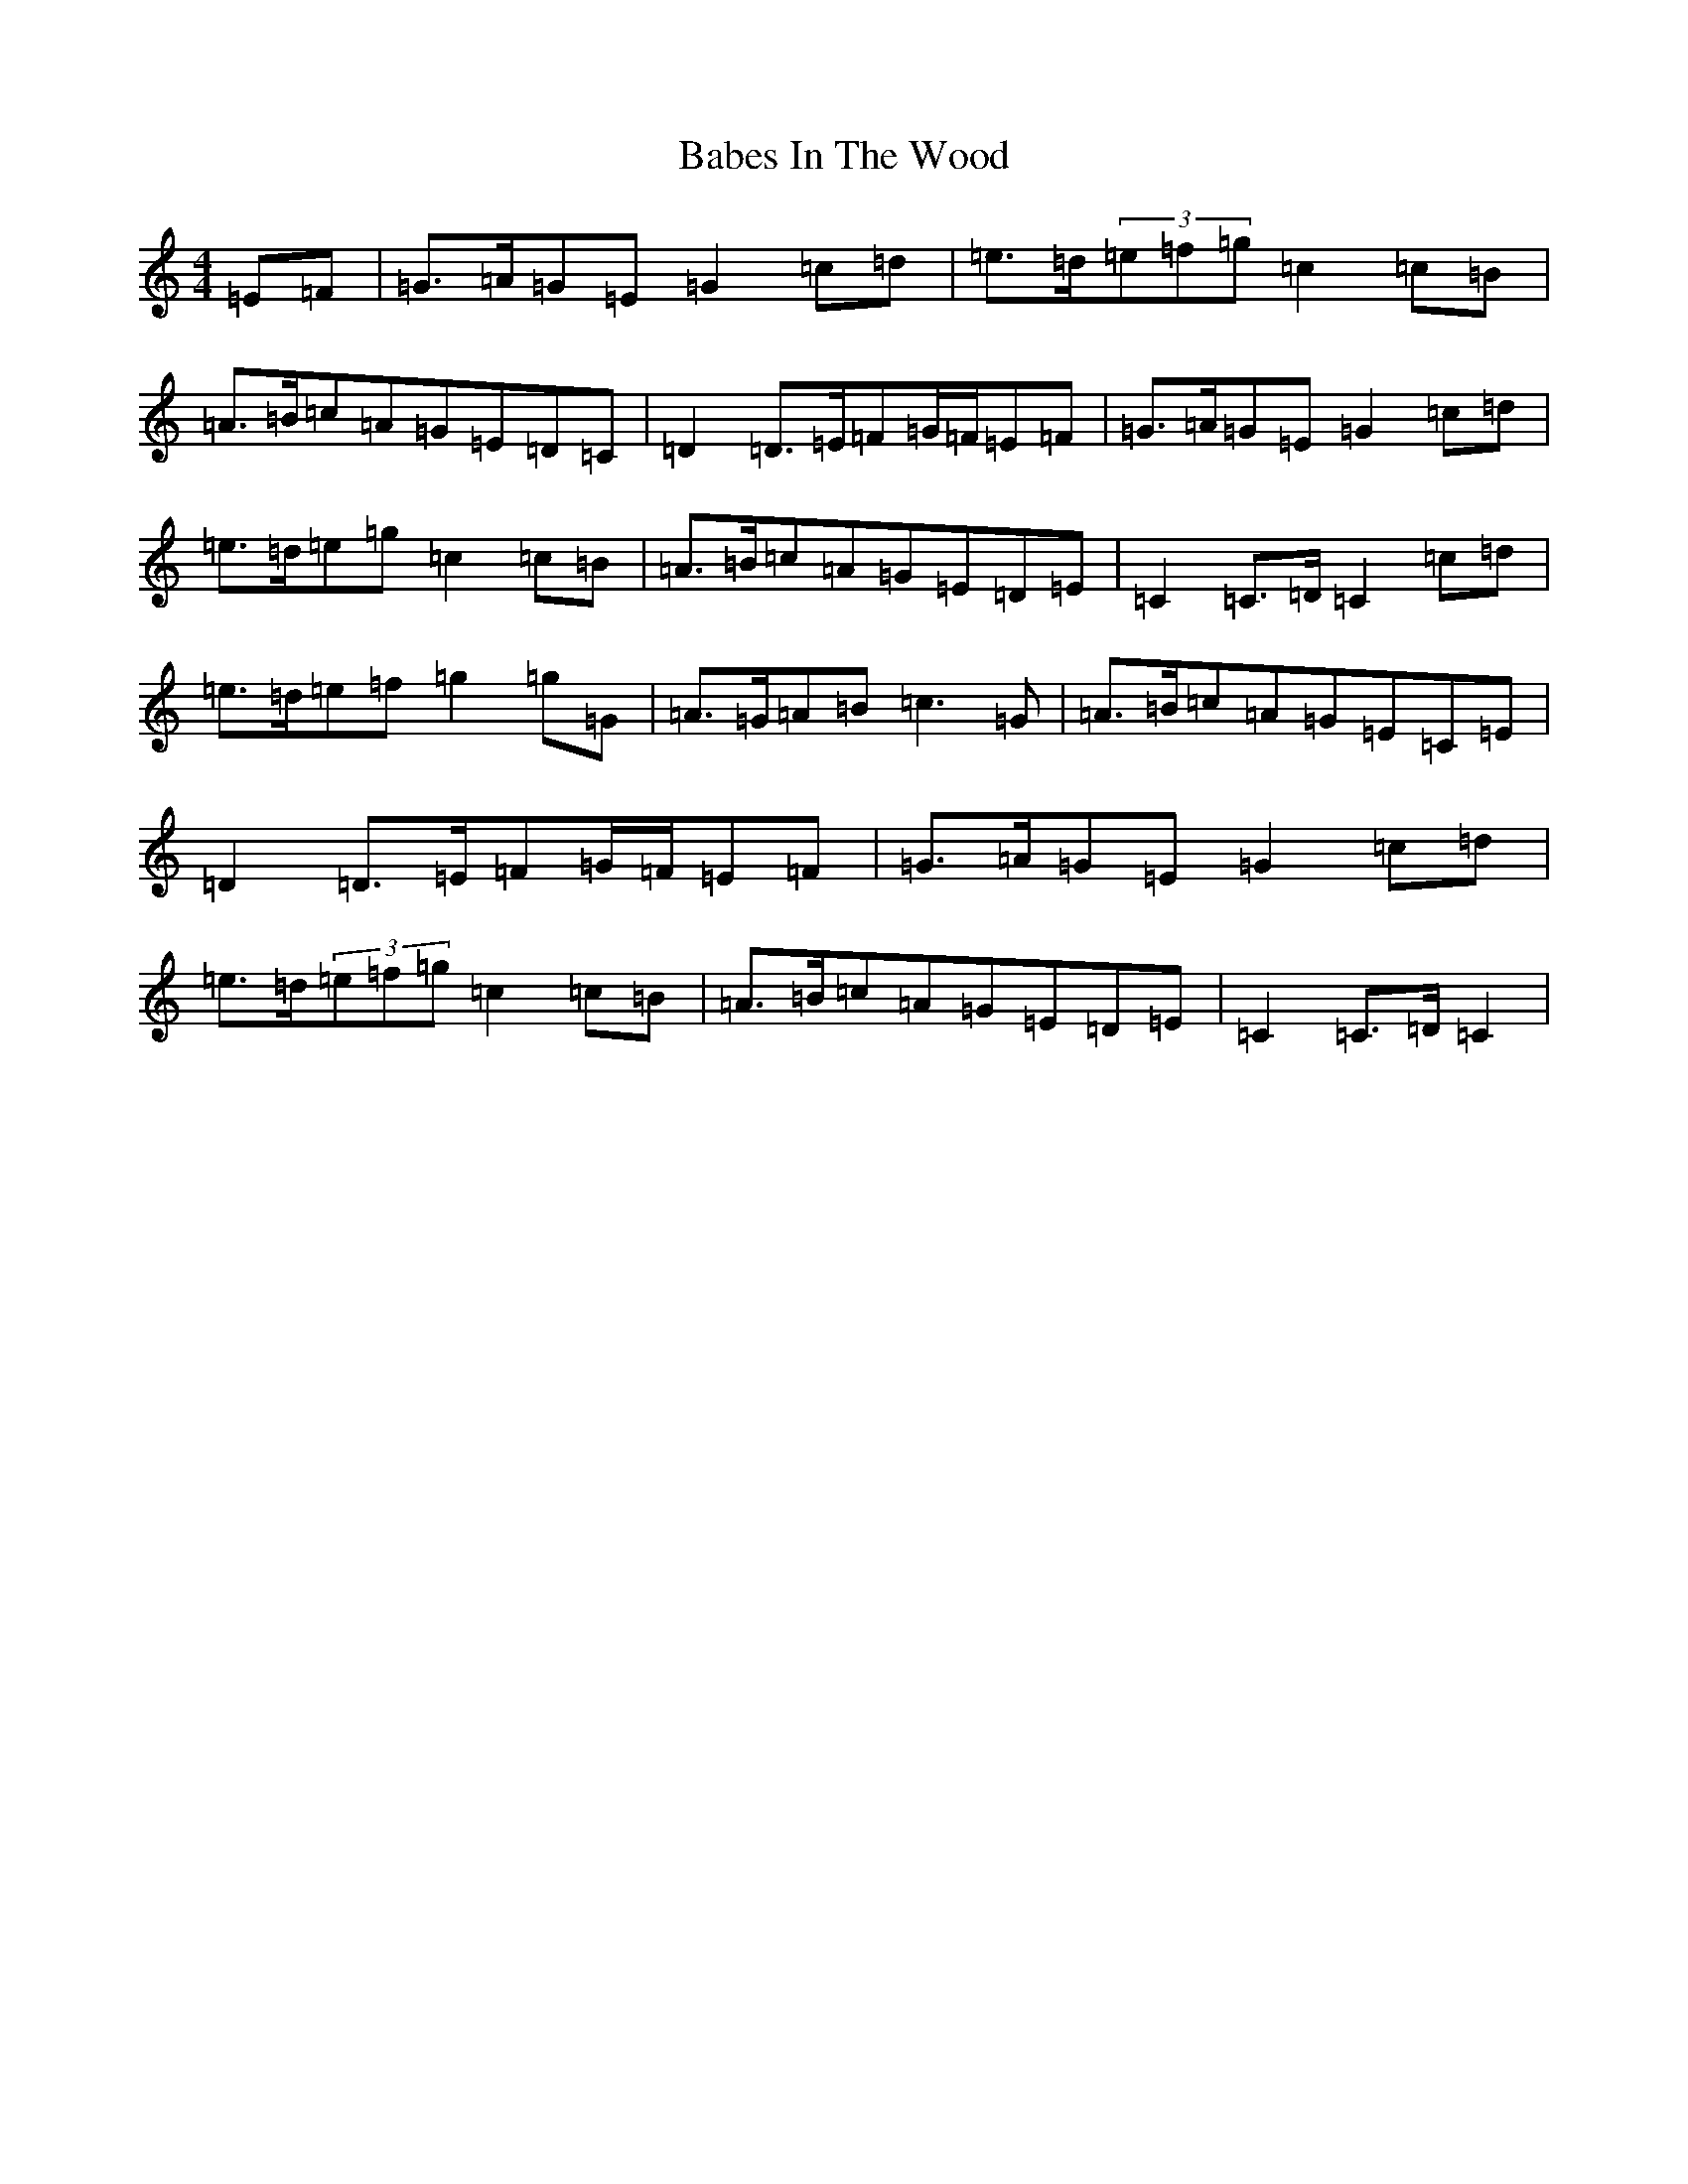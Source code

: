 X: 2215
T: Babes In The Wood
S: https://thesession.org/tunes/10620#setting10620
R: march
M:4/4
L:1/8
K: C Major
=E=F|=G>=A=G=E=G2=c=d|=e>=d(3=e=f=g=c2=c=B|=A>=B=c=A=G=E=D=C|=D2=D>=E=F=G/2=F/2=E=F|=G>=A=G=E=G2=c=d|=e>=d=e=g=c2=c=B|=A>=B=c=A=G=E=D=E|=C2=C>=D=C2=c=d|=e>=d=e=f=g2=g=G|=A>=G=A=B=c3=G|=A>=B=c=A=G=E=C=E|=D2=D>=E=F=G/2=F/2=E=F|=G>=A=G=E=G2=c=d|=e>=d(3=e=f=g=c2=c=B|=A>=B=c=A=G=E=D=E|=C2=C>=D=C2|